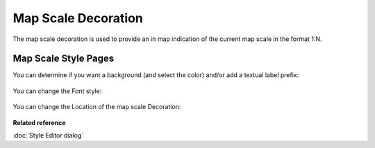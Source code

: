 Map Scale Decoration
####################

The map scale decoration is used to provide an in map indication of the current map scale in the format 1:N.

.. figure:: /images/mapscale_decoration/Mapscale.png
   :align: center
   :alt: 

Map Scale Style Pages
---------------------

You can determine if you want a background (and select the color) and/or add a textual label prefix:

.. figure:: /images/mapscale_decoration/Mapscale-background-style.png
   :align: center
   :alt: 

You can change the Font style:

.. figure:: /images/mapscale_decoration/Mapscale-font-style.png
   :align: center
   :alt: 

You can change the Location of the map scale Decoration:

.. figure:: /images/mapscale_decoration/Mapscale-location-style.png
   :align: center
   :alt: 

**Related reference**

:doc:`Style Editor dialog`

